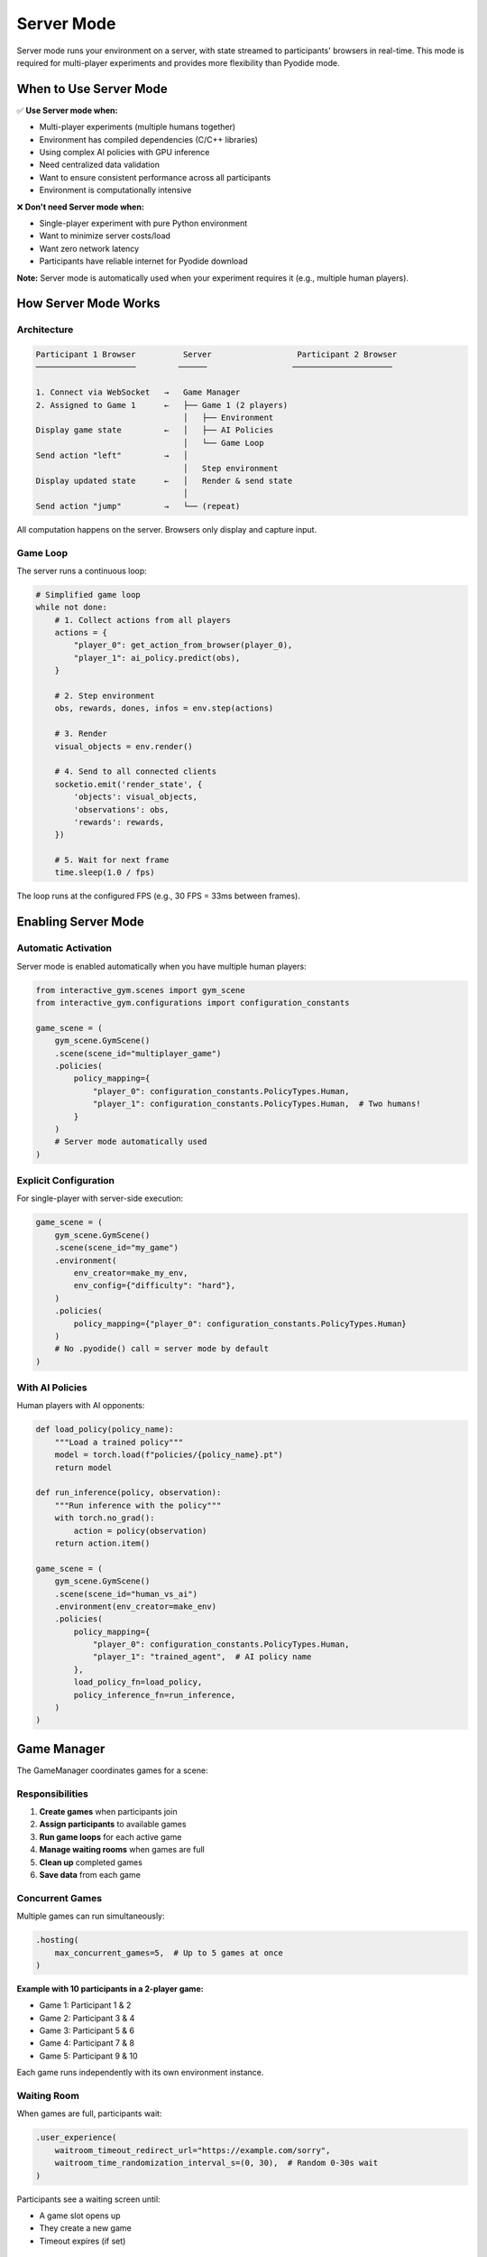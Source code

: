 Server Mode
===========

Server mode runs your environment on a server, with state streamed to participants' browsers in real-time. This mode is required for multi-player experiments and provides more flexibility than Pyodide mode.

When to Use Server Mode
------------------------

✅ **Use Server mode when:**

- Multi-player experiments (multiple humans together)
- Environment has compiled dependencies (C/C++ libraries)
- Using complex AI policies with GPU inference
- Need centralized data validation
- Want to ensure consistent performance across all participants
- Environment is computationally intensive

❌ **Don't need Server mode when:**

- Single-player experiment with pure Python environment
- Want to minimize server costs/load
- Want zero network latency
- Participants have reliable internet for Pyodide download

**Note:** Server mode is automatically used when your experiment requires it (e.g., multiple human players).

How Server Mode Works
----------------------

Architecture
^^^^^^^^^^^^

.. code-block:: text

    Participant 1 Browser          Server                  Participant 2 Browser
    ─────────────────────         ──────                  ─────────────────────

    1. Connect via WebSocket   →   Game Manager
    2. Assigned to Game 1      ←   ├── Game 1 (2 players)
                                   │   ├── Environment
    Display game state         ←   │   ├── AI Policies
                                   │   └── Game Loop
    Send action "left"         →   │
                                   │   Step environment
    Display updated state      ←   │   Render & send state
                                   │
    Send action "jump"         →   └── (repeat)

All computation happens on the server. Browsers only display and capture input.

Game Loop
^^^^^^^^^

The server runs a continuous loop:

.. code-block:: python

    # Simplified game loop
    while not done:
        # 1. Collect actions from all players
        actions = {
            "player_0": get_action_from_browser(player_0),
            "player_1": ai_policy.predict(obs),
        }

        # 2. Step environment
        obs, rewards, dones, infos = env.step(actions)

        # 3. Render
        visual_objects = env.render()

        # 4. Send to all connected clients
        socketio.emit('render_state', {
            'objects': visual_objects,
            'observations': obs,
            'rewards': rewards,
        })

        # 5. Wait for next frame
        time.sleep(1.0 / fps)

The loop runs at the configured FPS (e.g., 30 FPS = 33ms between frames).

Enabling Server Mode
--------------------

Automatic Activation
^^^^^^^^^^^^^^^^^^^^

Server mode is enabled automatically when you have multiple human players:

.. code-block:: python

    from interactive_gym.scenes import gym_scene
    from interactive_gym.configurations import configuration_constants

    game_scene = (
        gym_scene.GymScene()
        .scene(scene_id="multiplayer_game")
        .policies(
            policy_mapping={
                "player_0": configuration_constants.PolicyTypes.Human,
                "player_1": configuration_constants.PolicyTypes.Human,  # Two humans!
            }
        )
        # Server mode automatically used
    )

Explicit Configuration
^^^^^^^^^^^^^^^^^^^^^^

For single-player with server-side execution:

.. code-block:: python

    game_scene = (
        gym_scene.GymScene()
        .scene(scene_id="my_game")
        .environment(
            env_creator=make_my_env,
            env_config={"difficulty": "hard"},
        )
        .policies(
            policy_mapping={"player_0": configuration_constants.PolicyTypes.Human}
        )
        # No .pyodide() call = server mode by default
    )

With AI Policies
^^^^^^^^^^^^^^^^

Human players with AI opponents:

.. code-block:: python

    def load_policy(policy_name):
        """Load a trained policy"""
        model = torch.load(f"policies/{policy_name}.pt")
        return model

    def run_inference(policy, observation):
        """Run inference with the policy"""
        with torch.no_grad():
            action = policy(observation)
        return action.item()

    game_scene = (
        gym_scene.GymScene()
        .scene(scene_id="human_vs_ai")
        .environment(env_creator=make_env)
        .policies(
            policy_mapping={
                "player_0": configuration_constants.PolicyTypes.Human,
                "player_1": "trained_agent",  # AI policy name
            },
            load_policy_fn=load_policy,
            policy_inference_fn=run_inference,
        )
    )

Game Manager
------------

The GameManager coordinates games for a scene:

Responsibilities
^^^^^^^^^^^^^^^^

1. **Create games** when participants join
2. **Assign participants** to available games
3. **Run game loops** for each active game
4. **Manage waiting rooms** when games are full
5. **Clean up** completed games
6. **Save data** from each game

Concurrent Games
^^^^^^^^^^^^^^^^

Multiple games can run simultaneously:

.. code-block:: python

    .hosting(
        max_concurrent_games=5,  # Up to 5 games at once
    )

**Example with 10 participants in a 2-player game:**

- Game 1: Participant 1 & 2
- Game 2: Participant 3 & 4
- Game 3: Participant 5 & 6
- Game 4: Participant 7 & 8
- Game 5: Participant 9 & 10

Each game runs independently with its own environment instance.

Waiting Room
^^^^^^^^^^^^

When games are full, participants wait:

.. code-block:: python

    .user_experience(
        waitroom_timeout_redirect_url="https://example.com/sorry",
        waitroom_time_randomization_interval_s=(0, 30),  # Random 0-30s wait
    )

Participants see a waiting screen until:

- A game slot opens up
- They create a new game
- Timeout expires (if set)

Multi-Player Configuration
---------------------------

Two-Player Game
^^^^^^^^^^^^^^^

.. code-block:: python

    game_scene = (
        gym_scene.GymScene()
        .scene(scene_id="two_player")
        .environment(env_creator=make_two_player_env)
        .policies(
            policy_mapping={
                "player_0": configuration_constants.PolicyTypes.Human,
                "player_1": configuration_constants.PolicyTypes.Human,
            }
        )
        .gameplay(
            action_mapping={
                "w": 0,  # Player 0 controls
                "a": 1,
                "s": 2,
                "d": 3,
                "ArrowUp": 0,  # Player 1 controls
                "ArrowLeft": 1,
                "ArrowDown": 2,
                "ArrowRight": 3,
            }
        )
    )

**Action routing:**

The server automatically routes actions to the correct player based on their socket connection.

Many-Player Game
^^^^^^^^^^^^^^^^

.. code-block:: python

    N_PLAYERS = 4

    policy_mapping = {
        f"player_{i}": configuration_constants.PolicyTypes.Human
        for i in range(N_PLAYERS)
    }

    game_scene = (
        gym_scene.GymScene()
        .scene(scene_id="four_player")
        .environment(env_creator=make_multiplayer_env)
        .policies(policy_mapping=policy_mapping)
    )

Mixed Human-AI
^^^^^^^^^^^^^^

.. code-block:: python

    game_scene = (
        gym_scene.GymScene()
        .scene(scene_id="coop_with_ai")
        .environment(env_creator=make_coop_env)
        .policies(
            policy_mapping={
                "player_0": configuration_constants.PolicyTypes.Human,
                "player_1": configuration_constants.PolicyTypes.Human,
                "npc_1": "helpful_agent",
                "npc_2": "helpful_agent",
            },
            load_policy_fn=load_policy,
            policy_inference_fn=run_inference,
        )
    )

Two humans cooperate with two AI teammates.

Action Handling
---------------

Action Mapping
^^^^^^^^^^^^^^

Map keyboard keys to environment actions:

.. code-block:: python

    .gameplay(
        action_mapping={
            "w": 0,          # Move up
            "a": 1,          # Move left
            "s": 2,          # Move down
            "d": 3,          # Move right
            " ": 4,          # Space = jump
        },
        default_action=0,    # Action when no key pressed
    )

Input Modes
^^^^^^^^^^^

**PressedKeys** (default):

.. code-block:: python

    .gameplay(
        input_mode=configuration_constants.InputModes.PressedKeys,
    )

Actions sent continuously while key is held.

**KeyDown:**

.. code-block:: python

    .gameplay(
        input_mode=configuration_constants.InputModes.KeyDown,
    )

Action sent once when key is first pressed.

**KeyUp:**

.. code-block:: python

    .gameplay(
        input_mode=configuration_constants.InputModes.KeyUp,
    )

Action sent when key is released.

Action Population
^^^^^^^^^^^^^^^^^

When an action is missing (e.g., network delay):

.. code-block:: python

    .gameplay(
        default_action=0,
        action_population_method=configuration_constants.ActionSettings.DefaultAction,
    )

Uses ``default_action`` to fill missing actions.

Performance Considerations
--------------------------

Server Resources
^^^^^^^^^^^^^^^^

Each game consumes:

- CPU: Environment computation + rendering
- Memory: Environment state + history
- Network: State streaming to participants

**Scaling:**

- Small environments: 50-100 concurrent games per server
- Complex environments: 10-20 concurrent games per server
- GPU inference: Depends on batch size and model

Network Latency
^^^^^^^^^^^^^^^

Participants experience latency equal to:

.. code-block:: text

    Latency = Network RTT + Server Computation Time

**Typical values:**

- Local network: 5-20 ms
- Same region: 20-50 ms
- Cross-region: 50-200 ms
- International: 100-500+ ms

**Mitigation:**

1. Deploy servers close to participants
2. Optimize environment step time
3. Reduce FPS for slower games
4. Use prediction/interpolation on client

Frame Rate
^^^^^^^^^^

Higher FPS = smoother but more load:

.. code-block:: python

    .rendering(
        fps=60,  # Smooth, high load
    )

    .rendering(
        fps=30,  # Balanced (recommended)
    )

    .rendering(
        fps=10,  # Low load, choppier
    )

**Recommendation:** Start with 30 FPS, adjust based on testing.

Data Collection
---------------

Automatic Logging
^^^^^^^^^^^^^^^^^

Server mode automatically logs:

- Observations
- Actions (per player)
- Rewards (per player)
- Episode metadata
- Timestamps

Saved to: ``data/{scene_id}/{subject_id}.csv``

Real-Time Validation
^^^^^^^^^^^^^^^^^^^^

Server can validate actions before stepping:

.. code-block:: python

    class ValidatedEnv(gym.Env):

        def step(self, actions):
            # Validate actions
            for player_id, action in actions.items():
                if not self.is_valid_action(action):
                    actions[player_id] = self.default_action

            # Step with validated actions
            return super().step(actions)

Callbacks
^^^^^^^^^

Custom data collection via callbacks:

.. code-block:: python

    def my_callback(game_instance, data):
        """Called at each step"""
        # Log custom metrics
        custom_metric = compute_metric(game_instance.env)
        data['custom_metric'] = custom_metric
        return data

    .gameplay(callback=my_callback)

Deployment
----------

Local Testing
^^^^^^^^^^^^^

.. code-block:: bash

    python my_experiment.py

    # Open browser to http://localhost:8000

Production Deployment
^^^^^^^^^^^^^^^^^^^^^

**Option 1: Single Server**

.. code-block:: bash

    python my_experiment.py --port 8000

Use Nginx for:

- HTTPS/TLS
- Static file serving
- Load balancing (if multiple workers)

**Option 2: Multiple Workers**

.. code-block:: bash

    # Start multiple instances on different ports
    python my_experiment.py --port 8001 &
    python my_experiment.py --port 8002 &
    python my_experiment.py --port 8003 &

    # Nginx load balances across them

**Option 3: Cloud Deployment**

- AWS EC2, GCP Compute Engine, Azure VMs
- Use appropriate instance size for your environment
- Consider auto-scaling for variable load

Docker
^^^^^^

.. code-block:: dockerfile

    FROM python:3.11

    WORKDIR /app

    COPY requirements.txt .
    RUN pip install -r requirements.txt

    COPY . .

    CMD ["python", "my_experiment.py"]

Run:

.. code-block:: bash

    docker build -t my-experiment .
    docker run -p 8000:8000 my-experiment

Monitoring
----------

Server Logs
^^^^^^^^^^^

Monitor for:

- Connection errors
- Environment errors
- Performance warnings
- Data saving issues

.. code-block:: python

    .experiment(
        logfile="experiment.log",
    )

Metrics
^^^^^^^

Track:

- Active games
- Connected participants
- Average FPS achieved
- Error rates

Use logging or monitoring tools (Prometheus, Grafana, etc.).

Debugging
---------

Test with Multiple Browsers
^^^^^^^^^^^^^^^^^^^^^^^^^^^^

Open multiple browser windows:

1. Window 1: Player 1
2. Window 2: Player 2
3. Complete gameplay together

Check Logs
^^^^^^^^^^

Server logs show:

- Participant connections
- Game creation/completion
- Errors during gameplay

.. code-block:: bash

    tail -f experiment.log

Network Tab
^^^^^^^^^^^

Browser DevTools → Network tab:

- Check WebSocket connection
- Monitor message frequency
- Verify state updates

Best Practices
--------------

1. **Test locally first**: Complete gameplay before deploying
2. **Monitor resources**: Track CPU/memory during experiments
3. **Set concurrent game limits**: Prevent server overload
4. **Deploy close to participants**: Minimize latency
5. **Log everything**: Easier to debug issues
6. **Validate actions**: Prevent invalid states
7. **Handle disconnections**: Participants may lose connection
8. **Test at scale**: Simulate max concurrent load

Comparison: Server vs Pyodide
------------------------------

.. list-table::
   :header-rows: 1
   :widths: 30 35 35

   * - Feature
     - Server Mode
     - Pyodide Mode
   * - **Players**
     - Multiple humans + AI
     - 1 human + AI
   * - **Latency**
     - Network-dependent
     - None (local)
   * - **Initial Load**
     - Instant
     - 30-90 seconds
   * - **Server Load**
     - Proportional to players
     - Minimal
   * - **Environment**
     - Any Python code
     - Pure Python only
   * - **AI Inference**
     - On server (can use GPU)
     - In browser
   * - **Data Security**
     - Real-time validation
     - Sent periodically
   * - **Debugging**
     - Server logs
     - Browser console
   * - **Scaling**
     - Requires server resources
     - Scales with participants

Common Issues
-------------

**High latency**

- Deploy server closer to participants
- Reduce environment computation time
- Lower FPS
- Check network quality

**Games not starting**

- Check ``max_concurrent_games`` setting
- Verify all players have connected
- Look for environment initialization errors

**Actions not registered**

- Check ``action_mapping`` configuration
- Verify keyboard input in browser console
- Test with different browsers

**Data not saving**

- Check file permissions on data directory
- Verify ``scene_id`` is set
- Look for errors in server logs

**Memory leaks**

- Profile environment with multiple episodes
- Clear large arrays in ``reset()``
- Monitor memory usage during long sessions

Next Steps
----------

- **Compare with Pyodide**: :doc:`pyodide_mode`
- **Learn about policies**: :doc:`../guides/policies/ai_policies`
- **See multiplayer example**: :doc:`../examples/cogrid_overcooked`
